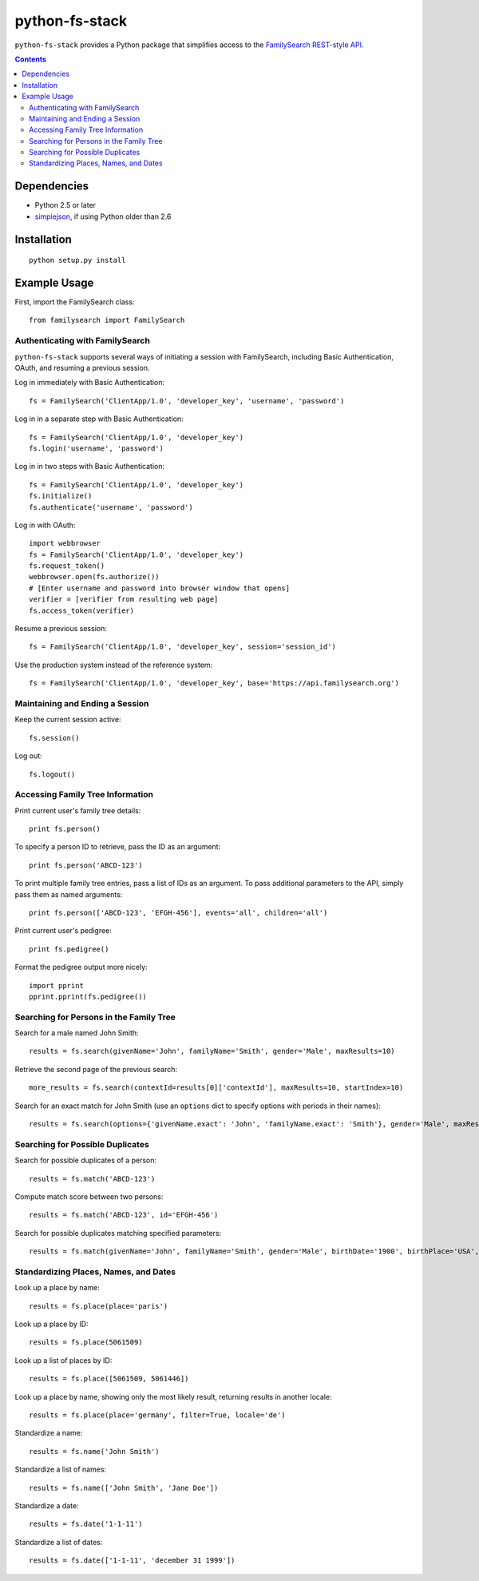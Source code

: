 =================
 python-fs-stack
=================

``python-fs-stack`` provides a Python package that simplifies access to the
FamilySearch_ `REST-style API`_.

.. _FamilySearch: https://new.familysearch.org/
.. _REST-style API: https://devnet.familysearch.org/docs/api


.. contents::


Dependencies
============

- Python 2.5 or later
- simplejson_, if using Python older than 2.6

.. _simplejson: http://pypi.python.org/pypi/simplejson


Installation
============

::

  python setup.py install


Example Usage
=============

First, import the FamilySearch class::

  from familysearch import FamilySearch


Authenticating with FamilySearch
--------------------------------

``python-fs-stack`` supports several ways of initiating a session with
FamilySearch, including Basic Authentication, OAuth, and resuming a previous
session.

Log in immediately with Basic Authentication::

  fs = FamilySearch('ClientApp/1.0', 'developer_key', 'username', 'password')

Log in in a separate step with Basic Authentication::

  fs = FamilySearch('ClientApp/1.0', 'developer_key')
  fs.login('username', 'password')

Log in in two steps with Basic Authentication::

  fs = FamilySearch('ClientApp/1.0', 'developer_key')
  fs.initialize()
  fs.authenticate('username', 'password')

Log in with OAuth::

  import webbrowser
  fs = FamilySearch('ClientApp/1.0', 'developer_key')
  fs.request_token()
  webbrowser.open(fs.authorize())
  # [Enter username and password into browser window that opens]
  verifier = [verifier from resulting web page]
  fs.access_token(verifier)

Resume a previous session::

  fs = FamilySearch('ClientApp/1.0', 'developer_key', session='session_id')

Use the production system instead of the reference system::

  fs = FamilySearch('ClientApp/1.0', 'developer_key', base='https://api.familysearch.org')


Maintaining and Ending a Session
--------------------------------

Keep the current session active::

  fs.session()

Log out::

  fs.logout()


Accessing Family Tree Information
---------------------------------

Print current user's family tree details::

  print fs.person()

To specify a person ID to retrieve, pass the ID as an argument::

  print fs.person('ABCD-123')

To print multiple family tree entries, pass a list of IDs as an argument. To
pass additional parameters to the API, simply pass them as named arguments::

  print fs.person(['ABCD-123', 'EFGH-456'], events='all', children='all')

Print current user's pedigree::

  print fs.pedigree()

Format the pedigree output more nicely::

  import pprint
  pprint.pprint(fs.pedigree())


Searching for Persons in the Family Tree
----------------------------------------

Search for a male named John Smith::

  results = fs.search(givenName='John', familyName='Smith', gender='Male', maxResults=10)

Retrieve the second page of the previous search::

  more_results = fs.search(contextId=results[0]['contextId'], maxResults=10, startIndex=10)

Search for an exact match for John Smith (use an ``options`` dict to specify
options with periods in their names)::

  results = fs.search(options={'givenName.exact': 'John', 'familyName.exact': 'Smith'}, gender='Male', maxResults=10)


Searching for Possible Duplicates
---------------------------------

Search for possible duplicates of a person::

  results = fs.match('ABCD-123')

Compute match score between two persons::

  results = fs.match('ABCD-123', id='EFGH-456')

Search for possible duplicates matching specified parameters::

  results = fs.match(givenName='John', familyName='Smith', gender='Male', birthDate='1900', birthPlace='USA', deathDate='1950', deathPlace='USA')


Standardizing Places, Names, and Dates
--------------------------------------

Look up a place by name::

  results = fs.place(place='paris')

Look up a place by ID::

  results = fs.place(5061509)

Look up a list of places by ID::

  results = fs.place([5061509, 5061446])

Look up a place by name, showing only the most likely result, returning results in another locale::

  results = fs.place(place='germany', filter=True, locale='de')

Standardize a name::

  results = fs.name('John Smith')

Standardize a list of names::

  results = fs.name(['John Smith', 'Jane Doe'])

Standardize a date::

  results = fs.date('1-1-11')

Standardize a list of dates::

  results = fs.date(['1-1-11', 'december 31 1999'])
